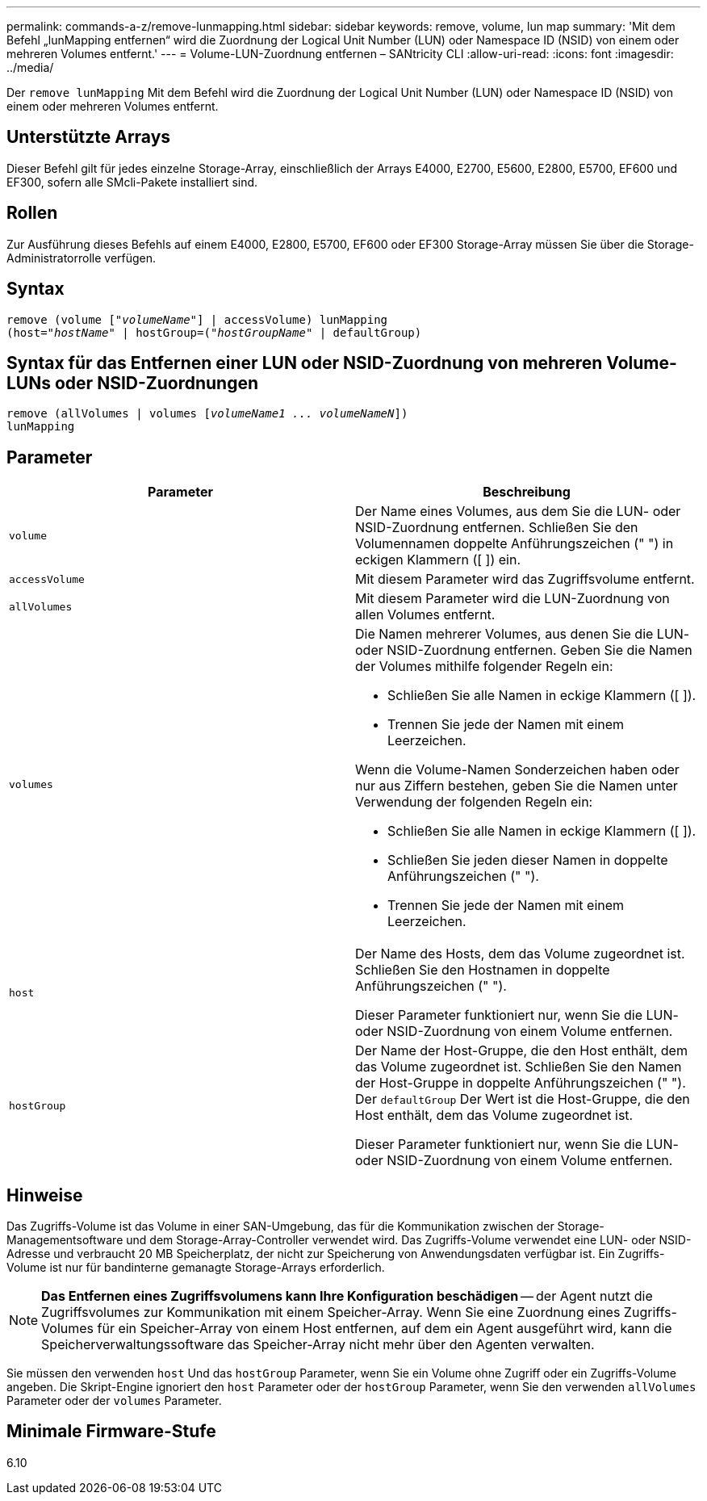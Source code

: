 ---
permalink: commands-a-z/remove-lunmapping.html 
sidebar: sidebar 
keywords: remove, volume, lun map 
summary: 'Mit dem Befehl „lunMapping entfernen“ wird die Zuordnung der Logical Unit Number (LUN) oder Namespace ID (NSID) von einem oder mehreren Volumes entfernt.' 
---
= Volume-LUN-Zuordnung entfernen – SANtricity CLI
:allow-uri-read: 
:icons: font
:imagesdir: ../media/


[role="lead"]
Der `remove lunMapping` Mit dem Befehl wird die Zuordnung der Logical Unit Number (LUN) oder Namespace ID (NSID) von einem oder mehreren Volumes entfernt.



== Unterstützte Arrays

Dieser Befehl gilt für jedes einzelne Storage-Array, einschließlich der Arrays E4000, E2700, E5600, E2800, E5700, EF600 und EF300, sofern alle SMcli-Pakete installiert sind.



== Rollen

Zur Ausführung dieses Befehls auf einem E4000, E2800, E5700, EF600 oder EF300 Storage-Array müssen Sie über die Storage-Administratorrolle verfügen.



== Syntax

[source, cli, subs="+macros"]
----
remove (volume pass:quotes[[_"volumeName"_]] | accessVolume) lunMapping
(host=pass:quotes[_"hostName_" | hostGroup=(_"hostGroupName"_] | defaultGroup)
----


== Syntax für das Entfernen einer LUN oder NSID-Zuordnung von mehreren Volume-LUNs oder NSID-Zuordnungen

[source, cli, subs="+macros"]
----
remove (allVolumes | volumes pass:quotes[[_volumeName1 ... volumeNameN_]])
lunMapping
----


== Parameter

|===
| Parameter | Beschreibung 


 a| 
`volume`
 a| 
Der Name eines Volumes, aus dem Sie die LUN- oder NSID-Zuordnung entfernen. Schließen Sie den Volumennamen doppelte Anführungszeichen (" ") in eckigen Klammern ([ ]) ein.



 a| 
`accessVolume`
 a| 
Mit diesem Parameter wird das Zugriffsvolume entfernt.



 a| 
`allVolumes`
 a| 
Mit diesem Parameter wird die LUN-Zuordnung von allen Volumes entfernt.



 a| 
`volumes`
 a| 
Die Namen mehrerer Volumes, aus denen Sie die LUN- oder NSID-Zuordnung entfernen. Geben Sie die Namen der Volumes mithilfe folgender Regeln ein:

* Schließen Sie alle Namen in eckige Klammern ([ ]).
* Trennen Sie jede der Namen mit einem Leerzeichen.


Wenn die Volume-Namen Sonderzeichen haben oder nur aus Ziffern bestehen, geben Sie die Namen unter Verwendung der folgenden Regeln ein:

* Schließen Sie alle Namen in eckige Klammern ([ ]).
* Schließen Sie jeden dieser Namen in doppelte Anführungszeichen (" ").
* Trennen Sie jede der Namen mit einem Leerzeichen.




 a| 
`host`
 a| 
Der Name des Hosts, dem das Volume zugeordnet ist. Schließen Sie den Hostnamen in doppelte Anführungszeichen (" ").

Dieser Parameter funktioniert nur, wenn Sie die LUN- oder NSID-Zuordnung von einem Volume entfernen.



 a| 
`hostGroup`
 a| 
Der Name der Host-Gruppe, die den Host enthält, dem das Volume zugeordnet ist. Schließen Sie den Namen der Host-Gruppe in doppelte Anführungszeichen (" "). Der `defaultGroup` Der Wert ist die Host-Gruppe, die den Host enthält, dem das Volume zugeordnet ist.

Dieser Parameter funktioniert nur, wenn Sie die LUN- oder NSID-Zuordnung von einem Volume entfernen.

|===


== Hinweise

Das Zugriffs-Volume ist das Volume in einer SAN-Umgebung, das für die Kommunikation zwischen der Storage-Managementsoftware und dem Storage-Array-Controller verwendet wird. Das Zugriffs-Volume verwendet eine LUN- oder NSID-Adresse und verbraucht 20 MB Speicherplatz, der nicht zur Speicherung von Anwendungsdaten verfügbar ist. Ein Zugriffs-Volume ist nur für bandinterne gemanagte Storage-Arrays erforderlich.

[NOTE]
====
*Das Entfernen eines Zugriffsvolumens kann Ihre Konfiguration beschädigen* -- der Agent nutzt die Zugriffsvolumes zur Kommunikation mit einem Speicher-Array. Wenn Sie eine Zuordnung eines Zugriffs-Volumes für ein Speicher-Array von einem Host entfernen, auf dem ein Agent ausgeführt wird, kann die Speicherverwaltungssoftware das Speicher-Array nicht mehr über den Agenten verwalten.

====
Sie müssen den verwenden `host` Und das `hostGroup` Parameter, wenn Sie ein Volume ohne Zugriff oder ein Zugriffs-Volume angeben. Die Skript-Engine ignoriert den `host` Parameter oder der `hostGroup` Parameter, wenn Sie den verwenden `allVolumes` Parameter oder der `volumes` Parameter.



== Minimale Firmware-Stufe

6.10
